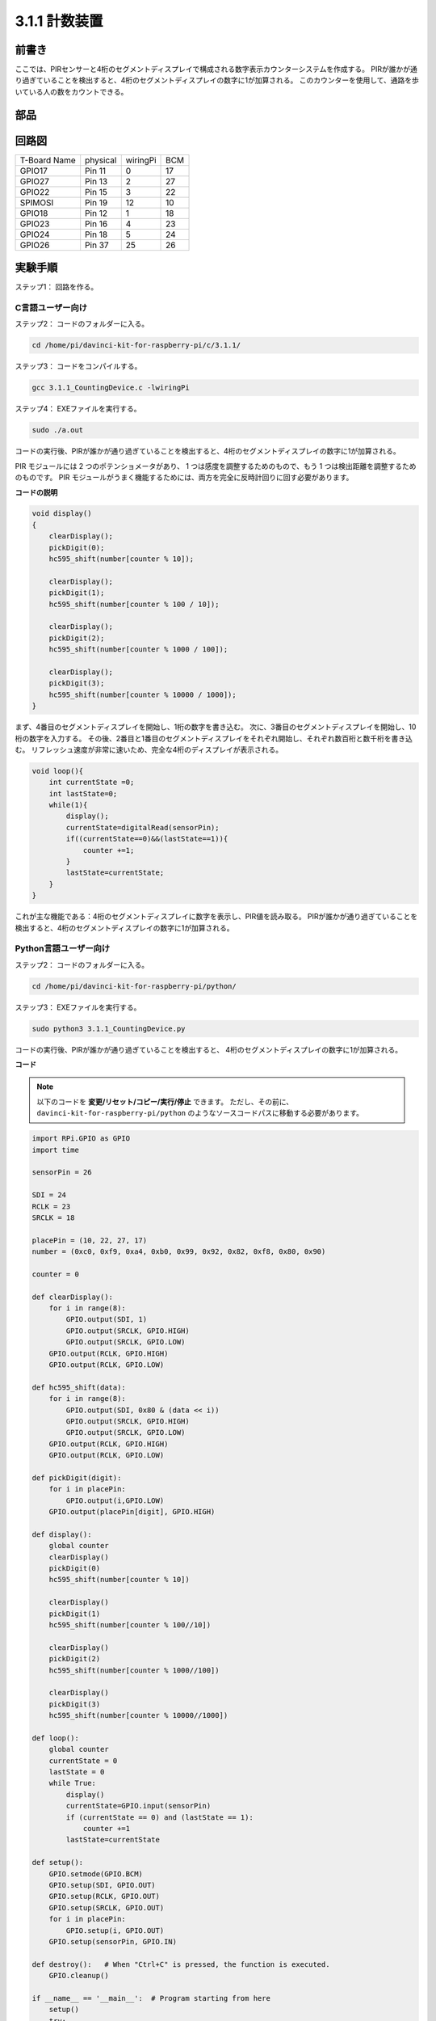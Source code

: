 3.1.1 計数装置
~~~~~~~~~~~~~~~~~~~~~

前書き
-----------------

ここでは、PIRセンサーと4桁のセグメントディスプレイで構成される数字表示カウンターシステムを作成する。
PIRが誰かが通り過ぎていることを検出すると、4桁のセグメントディスプレイの数字に1が加算される。
このカウンターを使用して、通路を歩いている人の数をカウントできる。

部品
---------------

.. image:: media/list_Counting_Device1.png
    :align: center

.. image:: media/list_Counting_Device2.png
    :align: center

回路図
----------------------

============ ======== ======== ===
T-Board Name physical wiringPi BCM
GPIO17       Pin 11   0        17
GPIO27       Pin 13   2        27
GPIO22       Pin 15   3        22
SPIMOSI      Pin 19   12       10
GPIO18       Pin 12   1        18
GPIO23       Pin 16   4        23
GPIO24       Pin 18   5        24
GPIO26       Pin 37   25       26
============ ======== ======== ===

.. image:: media/Schematic_three_one1.png
   :align: center

実験手順
-----------------------------

ステップ1： 回路を作る。

.. image:: media/image235.png
   :alt: 计数器_bb
   :width: 800

C言語ユーザー向け
^^^^^^^^^^^^^^^^^^^^^^^^^

ステップ2： コードのフォルダーに入る。

.. raw:: html

   <run></run>

.. code-block:: 

    cd /home/pi/davinci-kit-for-raspberry-pi/c/3.1.1/

ステップ3： コードをコンパイルする。

.. raw:: html

   <run></run>

.. code-block:: 

    gcc 3.1.1_CountingDevice.c -lwiringPi

ステップ4： EXEファイルを実行する。

.. raw:: html

    <run></run>
 
.. code-block:: 
 
    sudo ./a.out
 
コードの実行後、PIRが誰かが通り過ぎていることを検出すると、4桁のセグメントディスプレイの数字に1が加算される。

PIR モジュールには 2 つのポテンショメータがあり、
1 つは感度を調整するためのもので、もう 1 つは検出距離を調整するためのものです。 
PIR モジュールがうまく機能するためには、両方を完全に反時計回りに回す必要があります。



**コードの説明**

.. code-block:: c

    void display()
    {
        clearDisplay();
        pickDigit(0);
        hc595_shift(number[counter % 10]);

        clearDisplay();
        pickDigit(1);
        hc595_shift(number[counter % 100 / 10]);

        clearDisplay();
        pickDigit(2);
        hc595_shift(number[counter % 1000 / 100]);
     
        clearDisplay();
        pickDigit(3);
        hc595_shift(number[counter % 10000 / 1000]);
    }

まず、4番目のセグメントディスプレイを開始し、1桁の数字を書き込む。
次に、3番目のセグメントディスプレイを開始し、10桁の数字を入力する。
その後、2番目と1番目のセグメントディスプレイをそれぞれ開始し、それぞれ数百桁と数千桁を書き込む。
リフレッシュ速度が非常に速いため、完全な4桁のディスプレイが表示される。

.. code-block:: c

    void loop(){
        int currentState =0;
        int lastState=0;
        while(1){
            display();
            currentState=digitalRead(sensorPin);
            if((currentState==0)&&(lastState==1)){
                counter +=1;
            }
            lastState=currentState;
        }
    }

これが主な機能である：4桁のセグメントディスプレイに数字を表示し、PIR値を読み取る。
PIRが誰かが通り過ぎていることを検出すると、4桁のセグメントディスプレイの数字に1が加算される。

Python言語ユーザー向け
^^^^^^^^^^^^^^^^^^^^^^^^^^^^^^^

ステップ2： コードのフォルダーに入る。

.. raw:: html

   <run></run>

.. code-block::

    cd /home/pi/davinci-kit-for-raspberry-pi/python/

ステップ3： EXEファイルを実行する。

.. raw:: html

   <run></run>

.. code-block::

    sudo python3 3.1.1_CountingDevice.py

コードの実行後、PIRが誰かが通り過ぎていることを検出すると、
4桁のセグメントディスプレイの数字に1が加算される。


**コード**

.. note::

   以下のコードを **変更/リセット/コピー/実行/停止** できます。 ただし、その前に、 ``davinci-kit-for-raspberry-pi/python`` のようなソースコードパスに移動する必要があります。 
   
.. raw:: html

    <run></run>

.. code-block:: python

    import RPi.GPIO as GPIO
    import time

    sensorPin = 26

    SDI = 24
    RCLK = 23
    SRCLK = 18

    placePin = (10, 22, 27, 17)
    number = (0xc0, 0xf9, 0xa4, 0xb0, 0x99, 0x92, 0x82, 0xf8, 0x80, 0x90)

    counter = 0

    def clearDisplay():
        for i in range(8):
            GPIO.output(SDI, 1)
            GPIO.output(SRCLK, GPIO.HIGH)
            GPIO.output(SRCLK, GPIO.LOW)
        GPIO.output(RCLK, GPIO.HIGH)
        GPIO.output(RCLK, GPIO.LOW)    

    def hc595_shift(data): 
        for i in range(8):
            GPIO.output(SDI, 0x80 & (data << i))
            GPIO.output(SRCLK, GPIO.HIGH)
            GPIO.output(SRCLK, GPIO.LOW)
        GPIO.output(RCLK, GPIO.HIGH)
        GPIO.output(RCLK, GPIO.LOW)

    def pickDigit(digit):
        for i in placePin:
            GPIO.output(i,GPIO.LOW)
        GPIO.output(placePin[digit], GPIO.HIGH)

    def display():
        global counter                    
        clearDisplay() 
        pickDigit(0)  
        hc595_shift(number[counter % 10])

        clearDisplay()
        pickDigit(1)
        hc595_shift(number[counter % 100//10])

        clearDisplay()
        pickDigit(2)
        hc595_shift(number[counter % 1000//100])

        clearDisplay()
        pickDigit(3)
        hc595_shift(number[counter % 10000//1000])

    def loop():
        global counter
        currentState = 0
        lastState = 0
        while True:
            display()
            currentState=GPIO.input(sensorPin)
            if (currentState == 0) and (lastState == 1):
                counter +=1
            lastState=currentState

    def setup():
        GPIO.setmode(GPIO.BCM)
        GPIO.setup(SDI, GPIO.OUT)
        GPIO.setup(RCLK, GPIO.OUT)
        GPIO.setup(SRCLK, GPIO.OUT)
        for i in placePin:
            GPIO.setup(i, GPIO.OUT)
        GPIO.setup(sensorPin, GPIO.IN)

    def destroy():   # When "Ctrl+C" is pressed, the function is executed.
        GPIO.cleanup()

    if __name__ == '__main__':  # Program starting from here
        setup()
        try:
            loop()
        except KeyboardInterrupt:
            destroy()

**コードの説明**

**1.1.5 4桁7セグメントディ** スプレイに基づいて、このレッスンでは、
PIRモジュール を追加して、レッスン1.1.5の自動カウントをカウント検出に変更する。
PIRが誰かが通り過ぎていることを検出すると、4桁のセグメントディスプレイの数字に1が加算される。

.. code-block:: python

    def display():
        global counter                    
        clearDisplay() 
        pickDigit(0)  
        hc595_shift(number[counter % 10])

        clearDisplay()
        pickDigit(1)
        hc595_shift(number[counter % 100//10])

        clearDisplay()
        pickDigit(2)
        hc595_shift(number[counter % 1000//100])

        clearDisplay()
        pickDigit(3)
        hc595_shift(number[counter % 10000//1000])

まず、4番目のセグメントディスプレイを開始し、1桁の数字を書き込む。
次に、3番目のセグメントディスプレイを開始し、10桁の数字を入力する。
その後、2番目と1番目のセグメントディスプレイをそれぞれ開始し、それぞれ数百桁と数千桁を書き込む。
リフレッシュ速度が非常に速いため、完全な4桁のディスプレイが表示される。

.. code-block:: python

    def loop():
    global counter
        currentState = 0
        lastState = 0
        while True:
            display()
            currentState=GPIO.input(sensorPin)
            if (currentState == 0) and (lastState == 1):
                counter +=1
            lastState=currentState 

これが主な機能である：4桁のセグメントディスプレイに数字を表示し、PIR値を読み取る。
PIRが誰かが通り過ぎていることを検出すると、4桁のセグメントディスプレイの数字に1が加算される。

現象画像
-------------------------

.. image:: media/image236.jpeg
